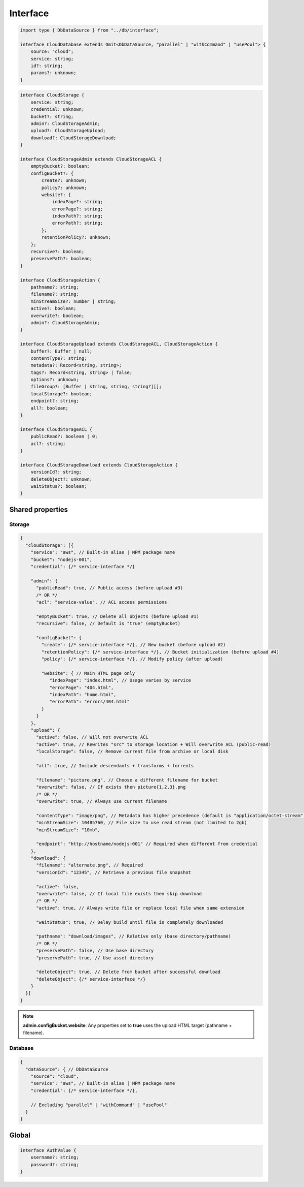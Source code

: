 Interface
=========

.. code-block:: typescript

  import type { DbDataSource } from "../db/interface";

  interface CloudDatabase extends Omit<DbDataSource, "parallel" | "withCommand" | "usePool"> {
      source: "cloud";
      service: string;
      id?: string;
      params?: unknown;
  }

.. code-block:: typescript

  interface CloudStorage {
      service: string;
      credential: unknown;
      bucket?: string;
      admin?: CloudStorageAdmin;
      upload?: CloudStorageUpload;
      download?: CloudStorageDownload;
  }

  interface CloudStorageAdmin extends CloudStorageACL {
      emptyBucket?: boolean;
      configBucket?: {
          create?: unknown;
          policy?: unknown;
          website?: {
              indexPage?: string;
              errorPage?: string;
              indexPath?: string;
              errorPath?: string;
          };
          retentionPolicy?: unknown;
      };
      recursive?: boolean;
      preservePath?: boolean;
  }

  interface CloudStorageAction {
      pathname?: string;
      filename?: string;
      minStreamSize?: number | string;
      active?: boolean;
      overwrite?: boolean;
      admin?: CloudStorageAdmin;
  }

  interface CloudStorageUpload extends CloudStorageACL, CloudStorageAction {
      buffer?: Buffer | null;
      contentType?: string;
      metadata?: Record<string, string>;
      tags?: Record<string, string> | false;
      options?: unknown;
      fileGroup?: [Buffer | string, string, string?][];
      localStorage?: boolean;
      endpoint?: string;
      all?: boolean;
  }

  interface CloudStorageACL {
      publicRead?: boolean | 0;
      acl?: string;
  }

  interface CloudStorageDownload extends CloudStorageAction {
      versionId?: string;
      deleteObject?: unknown;
      waitStatus?: boolean;
  }

Shared properties
-----------------

Storage
~~~~~~~

.. code-block::

  {
    "cloudStorage": [{
      "service": "aws", // Built-in alias | NPM package name
      "bucket": "nodejs-001",
      "credential": {/* service-interface */}

      "admin": {
        "publicRead": true, // Public access (before upload #3)
        /* OR */
        "acl": "service-value", // ACL access permissions

        "emptyBucket": true, // Delete all objects (before upload #1)
        "recursive": false, // Default is "true" (emptyBucket)

        "configBucket": {
          "create": {/* service-interface */}, // New bucket (before upload #2)
          "retentionPolicy": {/* service-interface */}, // Bucket initialization (before upload #4)
          "policy": {/* service-interface */}, // Modify policy (after upload)

          "website": { // Main HTML page only
             "indexPage": "index.html", // Usage varies by service
             "errorPage": "404.html",
             "indexPath": "home.html",
             "errorPath": "errors/404.html"
          }
        }
      },
      "upload": {
        "active": false, // Will not overwrite ACL
        "active": true, // Rewrites "src" to storage location + Will overwrite ACL (public-read)
        "localStorage": false, // Remove current file from archive or local disk

        "all": true, // Include descendants + transforms + torrents

        "filename": "picture.png", // Choose a different filename for bucket
        "overwrite": false, // If exists then picture{1,2,3}.png
        /* OR */
        "overwrite": true, // Always use current filename

        "contentType": "image/png", // Metadata has higher precedence (default is "application/octet-stream")
        "minStreamSize": 10485760, // File size to use read stream (not limited to 2gb)
        "minStreamSize": "10mb",

        "endpoint": "http://hostname/nodejs-001" // Required when different from credential
      },
      "download": {
        "filename": "alternate.png", // Required
        "versionId": "12345", // Retrieve a previous file snapshot

        "active": false,
        "overwrite": false, // If local file exists then skip download
        /* OR */
        "active": true, // Always write file or replace local file when same extension

        "waitStatus": true, // Delay build until file is completely downloaded

        "pathname": "download/images", // Relative only (base directory/pathname)
        /* OR */
        "preservePath": false, // Use base directory
        "preservePath": true, // Use asset directory

        "deleteObject": true, // Delete from bucket after successful download
        "deleteObject": {/* service-interface */}
      }
    }]
  }

.. note:: **admin.configBucket.website**: Any properties set to **true** uses the upload HTML target (pathname + filename).

Database
~~~~~~~~

.. code-block::

  {
    "dataSource": { // DbDataSource
      "source": "cloud",
      "service": "aws", // Built-in alias | NPM package name
      "credential": {/* service-interface */},

      // Excluding "parallel" | "withCommand" | "usePool"
    }
  }

Global
------

.. code-block:: typescript

  interface AuthValue {
      username?: string;
      password?: string;
  }